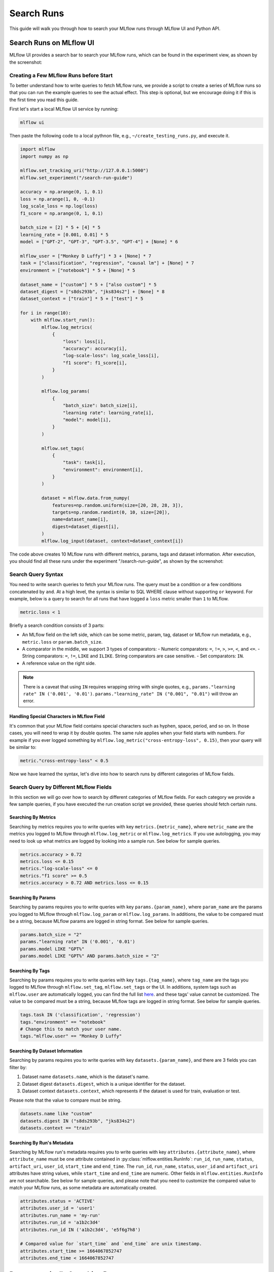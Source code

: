 .. _search-runs:

Search Runs
===========

This guide will walk you through how to search your MLflow runs through MLflow UI and Python API.


Search Runs on MLflow UI
------------------------

MLflow UI provides a search bar to search your MLflow runs, which can be found in the experiment view, as shown
by the screenshot:

.. figure:: _static/images/search-runs/run_search_bar.png
   :alt: Run search bar
   :width: 90%
   :align: center


Creating a Few MLflow Runs before Start
^^^^^^^^^^^^^^^^^^^^^^^^^^^^^^^^^^^^^^^^

To better understand how to write queries to fetch MLflow runs, we provide a script to create a series of MLflow
runs so that you can run the example queries to see the actual effect. This step is optional, but we encourage
doing it if this is the first time you read this guide.

First let's start a local MLflow UI service by running:

.. code-block:: bash

  mlflow ui

Then paste the following code to a local pythnon file, e.g., ``~/create_testing_runs.py``, and execute it.

.. code-block:: python

  import mlflow
  import numpy as np

  mlflow.set_tracking_uri("http://127.0.0.1:5000")
  mlflow.set_experiment("/search-run-guide")

  accuracy = np.arange(0, 1, 0.1)
  loss = np.arange(1, 0, -0.1)
  log_scale_loss = np.log(loss)
  f1_score = np.arange(0, 1, 0.1)

  batch_size = [2] * 5 + [4] * 5
  learning_rate = [0.001, 0.01] * 5
  model = ["GPT-2", "GPT-3", "GPT-3.5", "GPT-4"] + [None] * 6

  mlflow_user = ["Monkey D Luffy"] * 3 + [None] * 7
  task = ["classification", "regression", "causal lm"] + [None] * 7
  environment = ["notebook"] * 5 + [None] * 5

  dataset_name = ["custom"] * 5 + ["also custom"] * 5
  dataset_digest = ["s8ds293b", "jks834s2"] + [None] * 8
  dataset_context = ["train"] * 5 + ["test"] * 5

  for i in range(10):
      with mlflow.start_run():
          mlflow.log_metrics(
              {
                  "loss": loss[i],
                  "accuracy": accuracy[i],
                  "log-scale-loss": log_scale_loss[i],
                  "f1 score": f1_score[i],
              }
          )

          mlflow.log_params(
              {
                  "batch_size": batch_size[i],
                  "learning rate": learning_rate[i],
                  "model": model[i],
              }
          )

          mlflow.set_tags(
              {
                  "task": task[i],
                  "environment": environment[i],
              }
          )

          dataset = mlflow.data.from_numpy(
              features=np.random.uniform(size=[20, 28, 28, 3]),
              targets=np.random.randint(0, 10, size=[20]),
              name=dataset_name[i],
              digest=dataset_digest[i],
          )
          mlflow.log_input(dataset, context=dataset_context[i])


The code above creates 10 MLflow runs with different metrics, params, tags and dataset information. After execution,
you should find all these runs under the experiment "/search-run-guide", as shown by the screenshot:

.. figure:: _static/images/search-runs/created_mlflow_runs.png
   :alt: testing runs
   :width: 90%
   :align: center


.. _search-runs-syntax:

Search Query Syntax
^^^^^^^^^^^^^^^^^^^

You need to write search queries to fetch your MLflow runs. The query must be a condition or a few conditions
concatenated by ``and``. At a high level, the syntax is similar to SQL WHERE clause without supporting ``or`` keyword.
For example, below is a query to search for all runs that have logged a ``loss`` metric smaller than ``1`` to
MLflow.

.. code-block:: sql

  metric.loss < 1

Briefly a search condition consists of 3 parts:

- An MLflow field on the left side, which can be some metric, param, tag, dataset or MLflow run metadata, e.g.,
  ``metric.loss`` or ``param.batch_size``.
- A comparator in the middle, we support 3 types of comparators:
  - Numeric comparators: ``=``, ``!=``, ``>``, ``>=``, ``<``, and ``<=``.
  - String comparators: ``=``, ``!=``, ``LIKE`` and ``ILIKE``. String comparators are case sensitive.
  - Set comparators: ``IN``.
- A reference value on the right side.

.. note::
  There is a caveat that using ``IN`` requires wrapping string with single quotes, e.g.,
  ``params."learning rate" IN ('0.001', '0.01')``. ``params."learning_rate" IN ("0.001", "0.01")`` will throw an error.

Handling Special Characters in MLflow Field
~~~~~~~~~~~~~~~~~~~~~~~~~~~~~~~~~~~~~~~~~~~~

It's common that your MLflow field contains special characters such as hyphen, space, period, and so on. In those
cases, you will need to wrap it by double quotes. The same rule applies when your field starts with numbers.
For example if you ever logged something by ``mlflow.log_metric("cross-entropy-loss", 0.15)``, then your query will be
similar to:

.. code-block:: sql

  metric."cross-entropy-loss" < 0.5

Now we have learned the syntax, let's dive into how to search runs by different categories of MLflow fields.

Search Query by Different MLflow Fields
^^^^^^^^^^^^^^^^^^^^^^^^^^^^^^^^^^^^^^^

In this section we will go over how to search by different categories of MLflow fields. For each category we provide
a few sample queries, if you have executed the run creation script we provided, these queries should fetch certain runs.

Searching By Metrics
~~~~~~~~~~~~~~~~~~~~

Searching by metrics requires you to write queries with key ``metrics.{metric_name}``, where ``metric_name`` are the metrics
you logged to MLflow through ``mlflow.log_metric`` or ``mlflow.log_metrics``. If you use autologging, you may need to look
up what metrics are logged by looking into a sample run. See below for sample queries.

.. code-block:: sql

    metrics.accuracy > 0.72
    metrics.loss <= 0.15
    metrics."log-scale-loss" <= 0
    metrics."f1 score" >= 0.5
    metrics.accuracy > 0.72 AND metrics.loss <= 0.15

Searching By Params
~~~~~~~~~~~~~~~~~~~~

Searching by params requires you to write queries with key ``params.{param_name}``, where ``param_name`` are the params
you logged to MLflow through ``mlflow.log_param`` or ``mlflow.log_params``. In additions, the value to be compared must be
a string, because MLflow params are logged in string format. See below for sample queries.

.. code-block:: sql

    params.batch_size = "2"
    params."learning rate" IN ('0.001', '0.01')
    params.model LIKE "GPT%"
    params.model LIKE "GPT%" AND params.batch_size = "2"

.. _mlflow_tags:

Searching By Tags
~~~~~~~~~~~~~~~~~

Searching by params requires you to write queries with key ``tags.{tag_name}``, where ``tag_name`` are the tags you logged
to MLflow through ``mlflow.set_tag``, ``mlflow.set_tags`` or the UI. In additions, system tags such as ``mlflow.user`` are
automatically logged, you can find the full list `here <https://mlflow.org/docs/latest/tracking/tracking-api.html#system-tags>`_.
and these tags' value cannot be customized. The value to be compared must be a string, because MLflow tags are logged in
string format. See below for sample queries.

.. code-block:: sql

    tags.task IN ('classification', 'regression')
    tags."environment" == "notebook"
    # Change this to match your user name.
    tags."mlflow.user" == "Monkey D Luffy"

Searching By Dataset Information
~~~~~~~~~~~~~~~~~~~~~~~~~~~~~~~~

Searching by params requires you to write queries with key ``datasets.{param_name}``, and there are 3 fields you can filter
by:

1. Dataset name ``datasets.name``, which is the dataset's name.
2. Dataset digest ``datasets.digest``, which is a unique identifier for the dataset.
3. Dataset context ``datasets.context``, which represents if the dataset is used for train, evaluation or test.

Please note that the value to compare must be string.

.. code-block:: sql

    datasets.name like "custom"
    datasets.digest IN ("s8ds293b", "jks834s2")
    datasets.context == "train"

Searching By Run's Metadata
~~~~~~~~~~~~~~~~~~~~~~~~~~~

Searching by MLflow run's metadata requires you to write queries with key ``attributes.{attribute_name}``, where
``attribute_name`` must be one attribute contained in :py:class:`mlflow.entities.RunInfo`: ``run_id``, ``run_name``,
``status``, ``artifact_uri``, ``user_id``, ``start_time`` and ``end_time``. The ``run_id``, ``run_name``, ``status``,
``user_id`` and ``artifact_uri`` attributes have string values, while ``start_time`` and ``end_time`` are numeric.
Other fields in ``mlflow.entities.RunInfo`` are not searchable. See below for sample queries, and please note that
you need to customize the compared value to match your MLflow runs, as some metadata are automatically created.

.. code-block:: sql

    attributes.status = 'ACTIVE'
    attributes.user_id = 'user1'
    attributes.run_name = 'my-run'
    attributes.run_id = 'a1b2c3d4'
    attributes.run_id IN ('a1b2c3d4', 'e5f6g7h8')

    # Compared value for `start_time` and `end_time` are unix timestamp.
    attributes.start_time >= 1664067852747
    attributes.end_time < 1664067852747


Programmatically Searching Runs
--------------------------------

The MLflow UI supports searching runs contained within the current experiment. To search runs across
multiple experiments, use one of the client APIs.


Python
^^^^^^

Use the :py:func:`MlflowClient.search_runs() <mlflow.client.MlflowClient.search_runs>` or :py:func:`mlflow.search_runs` API to
search programmatically. You can specify the list of columns to order by
(for example, "metrics.rmse") in the ``order_by`` column. The column can contain an
optional ``DESC`` or ``ASC`` value; the default is ``ASC``. The default ordering is to sort by
``start_time DESC``, then ``run_id``.

The :py:func:`mlflow.search_runs` API can be used to search for runs within specific experiments which
can be identified by experiment IDs or experiment names, but not both at the same time.

.. warning:: Using both ``experiment_ids`` and ``experiment_names`` in the same call will result
    in error unless one of them is ``None`` or ``[]``


For example, if you'd like to identify the best `active` run from experiment ID 0 by accuracy, use:

.. code-block:: python

  from mlflow import MlflowClient
  from mlflow.entities import ViewType

  run = MlflowClient().search_runs(
      experiment_ids="0",
      filter_string="",
      run_view_type=ViewType.ACTIVE_ONLY,
      max_results=1,
      order_by=["metrics.accuracy DESC"],
  )[0]


To get all active runs from experiments IDs 3, 4, and 17 that used a CNN model
with 10 layers and had a prediction accuracy of 94.5% or higher, use:

.. code-block:: python

  from mlflow import MlflowClient
  from mlflow.entities import ViewType

  query = "params.model = 'CNN' and params.layers = '10' and metrics.`prediction accuracy` >= 0.945"
  runs = MlflowClient().search_runs(
      experiment_ids=["3", "4", "17"],
      filter_string=query,
      run_view_type=ViewType.ACTIVE_ONLY,
  )

To search all known experiments for any MLflow runs created using the Inception model architecture:

.. code-block:: python

  import mlflow
  from mlflow.entities import ViewType

  all_experiments = [exp.experiment_id for exp in mlflow.search_experiments()]
  runs = mlflow.search_runs(
      experiment_ids=all_experiments,
      filter_string="params.model = 'Inception'",
      run_view_type=ViewType.ALL,
  )

To get all runs from the experiment named "Social NLP Experiments", use:

.. code-block:: python

  import mlflow

  runs = mlflow.search_runs(experiment_names=["Social NLP Experiments"])

R
^^^^^^
The R API is similar to the Python API.

.. code-block:: r

  library(mlflow)
  mlflow_search_runs(
    filter = "metrics.rmse < 0.9 and tags.production = 'true'",
    experiment_ids = as.character(1:2),
    order_by = "params.lr DESC"
  )

Java
^^^^
The Java API is similar to Python API.

.. code-block:: java

  List<Long> experimentIds = Arrays.asList("1", "2", "4", "8");
  List<RunInfo> searchResult = client.searchRuns(experimentIds, "metrics.accuracy_score < 99.90");
